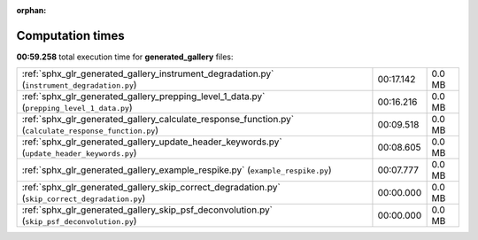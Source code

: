 
:orphan:

.. _sphx_glr_generated_gallery_sg_execution_times:

Computation times
=================
**00:59.258** total execution time for **generated_gallery** files:

+-------------------------------------------------------------------------------------------------------+-----------+--------+
| :ref:`sphx_glr_generated_gallery_instrument_degradation.py` (``instrument_degradation.py``)           | 00:17.142 | 0.0 MB |
+-------------------------------------------------------------------------------------------------------+-----------+--------+
| :ref:`sphx_glr_generated_gallery_prepping_level_1_data.py` (``prepping_level_1_data.py``)             | 00:16.216 | 0.0 MB |
+-------------------------------------------------------------------------------------------------------+-----------+--------+
| :ref:`sphx_glr_generated_gallery_calculate_response_function.py` (``calculate_response_function.py``) | 00:09.518 | 0.0 MB |
+-------------------------------------------------------------------------------------------------------+-----------+--------+
| :ref:`sphx_glr_generated_gallery_update_header_keywords.py` (``update_header_keywords.py``)           | 00:08.605 | 0.0 MB |
+-------------------------------------------------------------------------------------------------------+-----------+--------+
| :ref:`sphx_glr_generated_gallery_example_respike.py` (``example_respike.py``)                         | 00:07.777 | 0.0 MB |
+-------------------------------------------------------------------------------------------------------+-----------+--------+
| :ref:`sphx_glr_generated_gallery_skip_correct_degradation.py` (``skip_correct_degradation.py``)       | 00:00.000 | 0.0 MB |
+-------------------------------------------------------------------------------------------------------+-----------+--------+
| :ref:`sphx_glr_generated_gallery_skip_psf_deconvolution.py` (``skip_psf_deconvolution.py``)           | 00:00.000 | 0.0 MB |
+-------------------------------------------------------------------------------------------------------+-----------+--------+
